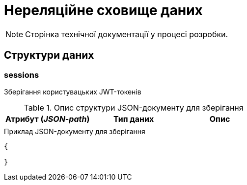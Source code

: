 = Нереляційне сховище даних

[NOTE]
--
Сторінка технічної документації у процесі розробки.
--

== Структури даних

=== sessions

Зберігання користувацьких JWT-токенів

.Опис структури JSON-документу для зберігання
|===
|Атрибут (_JSON-path_)|Тип даних|Опис

|
|
|
|===

.Приклад JSON-документу для зберігання
[source,json]
----
{

}
----